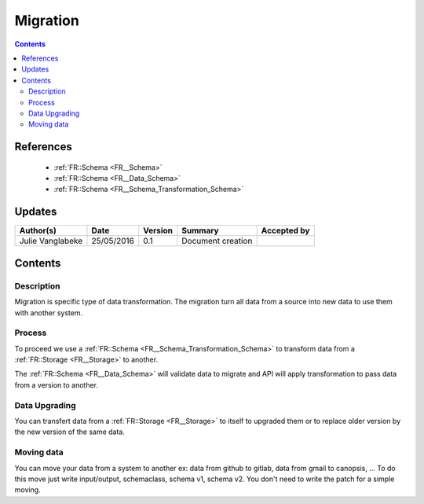 .. _FR__Migration:

=========
Migration
=========

.. contents::
   :depth: 3

----------
References
----------

 - :ref:`FR::Schema <FR__Schema>`
 - :ref:`FR::Schema <FR__Data_Schema>`
 - :ref:`FR::Schema <FR__Schema_Transformation_Schema>`


-------
Updates
-------

.. csv-table::
   :header: "Author(s)", "Date", "Version", "Summary", "Accepted by"

   "Julie Vanglabeke", "25/05/2016", "0.1", "Document creation", ""

--------
Contents
--------


 .. _FR__Migration__Description:

Description
-----------

Migration is specific type of data transformation.
The migration turn all data from a source into new data to use them with another system.


 .. _FR__Migration__Process:

Process
-------

To proceed we use a :ref:`FR::Schema <FR__Schema_Transformation_Schema>` to transform data from a :ref:`FR::Storage <FR__Storage>` to another.

The :ref:`FR::Schema <FR__Data_Schema>` will validate data to migrate and API will apply transformation to pass data from a version to another.


.. _FR__Migration__Data__Upgrading:

Data Upgrading
--------------

You can transfert data from a :ref:`FR::Storage <FR__Storage>` to itself to upgraded them or to replace older version by the new version of the same data.


.. _FR__Migration__Data__Upgrading:

Moving data
-----------

You can move your data from a system to another
ex: data from github to gitlab, data from gmail to canopsis, ...
To do this move just write input/output, schemaclass, schema v1, schema v2.
You don't need to write the patch for a simple moving.
